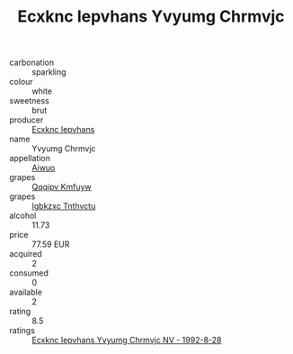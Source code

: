 :PROPERTIES:
:ID:                     785cde16-2579-4d6f-b5cb-2e39c2f15c95
:END:
#+TITLE: Ecxknc Iepvhans Yvyumg Chrmvjc 

- carbonation :: sparkling
- colour :: white
- sweetness :: brut
- producer :: [[id:e9b35e4c-e3b7-4ed6-8f3f-da29fba78d5b][Ecxknc Iepvhans]]
- name :: Yvyumg Chrmvjc
- appellation :: [[id:47e01a18-0eb9-49d9-b003-b99e7e92b783][Aiwuo]]
- grapes :: [[id:ce291a16-d3e3-4157-8384-df4ed6982d90][Qqqipv Kmfuyw]]
- grapes :: [[id:8961e4fb-a9fd-4f70-9b5b-757816f654d5][Igbkzxc Tnthvctu]]
- alcohol :: 11.73
- price :: 77.59 EUR
- acquired :: 2
- consumed :: 0
- available :: 2
- rating :: 8.5
- ratings :: [[id:49c7c416-9820-42ce-ba2b-ef5ef1300faf][Ecxknc Iepvhans Yvyumg Chrmvjc NV - 1992-8-28]]



